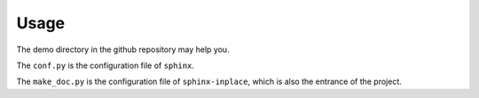==============================================================================
Usage
==============================================================================

The demo directory in the github repository may help you.

The ``conf.py`` is the configuration file of ``sphinx``.

The ``make_doc.py`` is the configuration file of ``sphinx-inplace``,
which is also the entrance of the project.